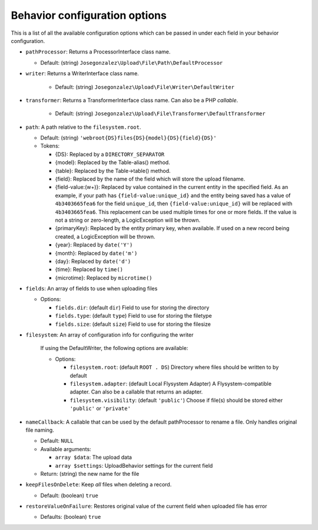 Behavior configuration options
==============================

This is a list of all the available configuration options which can be
passed in under each field in your behavior configuration.

-  ``pathProcessor``: Returns a ProcessorInterface class name.

   - Default: (string)
     ``Josegonzalez\Upload\File\Path\DefaultProcessor``

-  ``writer``: Returns a WriterInterface class name.

    - Default: (string)
      ``Josegonzalez\Upload\File\Writer\DefaultWriter``

-  ``transformer``: Returns a TransformerInterface class name. Can also be a PHP `callable`.

    - Default: (string)
      ``Josegonzalez\Upload\File\Transformer\DefaultTransformer``

-  ``path``: A path relative to the ``filesystem.root``.

   -  Default: (string)
      ``'webroot{DS}files{DS}{model}{DS}{field}{DS}'``
   -  Tokens:

      -  {DS}: Replaced by a ``DIRECTORY_SEPARATOR``
      -  {model}: Replaced by the Table-alias() method.
      -  {table}: Replaced by the Table->table() method.
      -  {field}: Replaced by the name of the field which will store
         the upload filename.
      -  {field-value:(\w+)}: Replaced by value contained in the
         current entity in the specified field. As an example, if
         your path has ``{field-value:unique_id}`` and the entity
         being saved has a value of ``4b3403665fea6`` for the field
         ``unique_id``, then ``{field-value:unique_id}`` will be
         replaced with ``4b3403665fea6``. This replacement can be used
         multiple times for one or more fields. If the value is not
         a string or zero-length, a LogicException will be thrown.
      -  {primaryKey}: Replaced by the entity primary key, when
         available. If used on a new record being created, a
         LogicException will be thrown.
      -  {year}: Replaced by ``date('Y')``
      -  {month}: Replaced by ``date('m')``
      -  {day}: Replaced by ``date('d')``
      -  {time}: Replaced by ``time()``
      -  {microtime}: Replaced by ``microtime()``

-  ``fields``: An array of fields to use when uploading files

   -  Options:

      - ``fields.dir``: (default ``dir``) Field to use for storing the directory
      - ``fields.type``: (default ``type``) Field to use for storing the filetype
      - ``fields.size``: (default ``size``) Field to use for storing the filesize

- ``filesystem``: An array of configuration info for configuring the writer

    If using the DefaultWriter, the following options are available:

    - Options:

      - ``filesystem.root``: (default ``ROOT . DS``) Directory where files should be written to by default
      - ``filesystem.adapter``: (default Local Flysystem Adapter) A Flysystem-compatible adapter. Can also be a callable that returns an adapter.
      - ``filesystem.visibility``: (default ``'public'``) Choose if file(s) should be stored either ``'public'`` or ``'private'``

-  ``nameCallback``: A callable that can be used by the default pathProcessor to rename a file. Only handles original file naming.

   -  Default: ``NULL``
   -  Available arguments:

      -  ``array $data``: The upload data
      -  ``array $settings``: UploadBehavior settings for the current field

   -  Return: (string) the new name for the file

-  ``keepFilesOnDelete``: Keep *all* files when deleting a record.

   -  Default: (boolean) ``true``

-  ``restoreValueOnFailure``: Restores original value of the current field when uploaded file has error

   - Defaults: (boolean) ``true``
